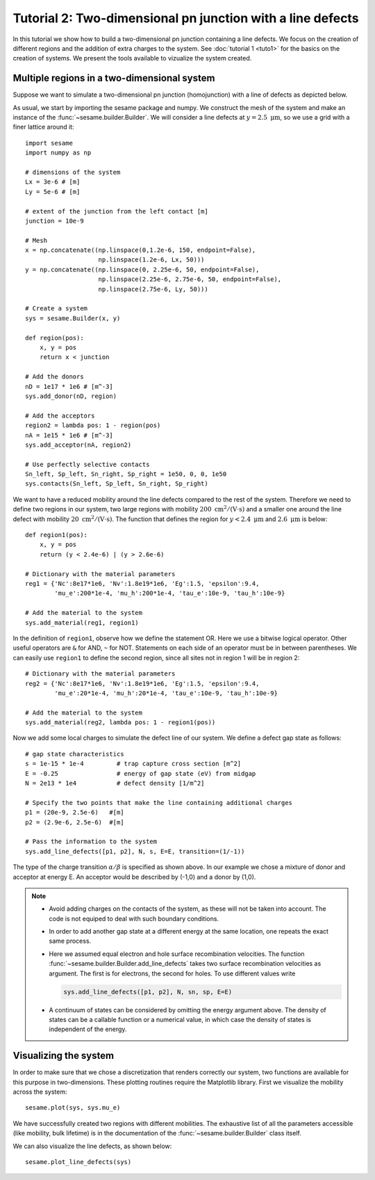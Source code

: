 Tutorial 2: Two-dimensional pn junction with a line defects
-------------------------------------------------------------
In this tutorial we show how to build a two-dimensional pn junction containing a
line defects. We focus on the creation of different regions and the addition of
extra charges to the system. See :doc:`tutorial 1 <tuto1>` for the basics on the
creation of systems. We present the tools available to vizualize the system
created.

.. seealso:: The example treated here is in the file ``2dpn.py`` in the
   ``examples`` directory in the root directory of the distribution. 

Multiple regions in a two-dimensional system
...............................................
Suppose we want to simulate a two-dimensional pn junction (homojunction) with a
line of defects as depicted below.  

.. image:: geometry.*
   :align: center

As usual, we start by importing the sesame package and numpy. We construct the
mesh of the system and make an instance of the :func:`~sesame.builder.Builder`.
We will consider a line defects at :math:`y=2.5~\mathrm{\mu m}`, so we use a
grid with a finer lattice around it::

    import sesame
    import numpy as np

    # dimensions of the system
    Lx = 3e-6 # [m]
    Ly = 5e-6 # [m]

    # extent of the junction from the left contact [m]
    junction = 10e-9 

    # Mesh
    x = np.concatenate((np.linspace(0,1.2e-6, 150, endpoint=False), 
                        np.linspace(1.2e-6, Lx, 50)))
    y = np.concatenate((np.linspace(0, 2.25e-6, 50, endpoint=False), 
                        np.linspace(2.25e-6, 2.75e-6, 50, endpoint=False),
                        np.linspace(2.75e-6, Ly, 50)))

    # Create a system
    sys = sesame.Builder(x, y)

    def region(pos):
        x, y = pos
        return x < junction

    # Add the donors
    nD = 1e17 * 1e6 # [m^-3]
    sys.add_donor(nD, region)

    # Add the acceptors
    region2 = lambda pos: 1 - region(pos)
    nA = 1e15 * 1e6 # [m^-3]
    sys.add_acceptor(nA, region2)

    # Use perfectly selective contacts
    Sn_left, Sp_left, Sn_right, Sp_right = 1e50, 0, 0, 1e50
    sys.contacts(Sn_left, Sp_left, Sn_right, Sp_right)


We want to have a reduced mobility around the line defects compared to the rest
of the system. Therefore we need to define two regions in our system, two large
regions with mobility :math:`200~ \mathrm{cm^2/(V\cdot s)}` and a smaller one
around the line defect with mobility :math:`20~\mathrm{cm^2/(V\cdot s)}`. The
function that defines the region for :math:`y<2.4~\mathrm{\mu m}` and
:math:`2.6~\mathrm{\mu m}` is below::

    def region1(pos):
        x, y = pos
        return (y < 2.4e-6) | (y > 2.6e-6)

    # Dictionary with the material parameters
    reg1 = {'Nc':8e17*1e6, 'Nv':1.8e19*1e6, 'Eg':1.5, 'epsilon':9.4,
            'mu_e':200*1e-4, 'mu_h':200*1e-4, 'tau_e':10e-9, 'tau_h':10e-9}

    # Add the material to the system
    sys.add_material(reg1, region1)

In the definition of ``region1``, observe how we define the statement OR. Here
we use a bitwise logical operator. Other useful operators are ``&`` for AND,
``~`` for NOT. Statements on each side of an operator must be in between
parentheses.  We can easily use ``region1`` to define the second region, since
all sites not in region 1 will be in region 2::

    # Dictionary with the material parameters
    reg2 = {'Nc':8e17*1e6, 'Nv':1.8e19*1e6, 'Eg':1.5, 'epsilon':9.4,
            'mu_e':20*1e-4, 'mu_h':20*1e-4, 'tau_e':10e-9, 'tau_h':10e-9}

    # Add the material to the system
    sys.add_material(reg2, lambda pos: 1 - region1(pos))


Now we add some local charges to simulate the defect line of our system. We
define a defect gap state as follows::

    # gap state characteristics
    s = 1e-15 * 1e-4         # trap capture cross section [m^2]
    E = -0.25                # energy of gap state (eV) from midgap
    N = 2e13 * 1e4           # defect density [1/m^2]

    # Specify the two points that make the line containing additional charges
    p1 = (20e-9, 2.5e-6)   #[m]
    p2 = (2.9e-6, 2.5e-6)  #[m]

    # Pass the information to the system
    sys.add_line_defects([p1, p2], N, s, E=E, transition=(1/-1))

The type of the charge transition :math:`\alpha/\beta` is specified as
shown above. In our example we chose a mixture of donor and acceptor at energy
E. An acceptor would be described by (-1,0) and a donor by (1,0).

.. note::
   * Avoid adding charges on the contacts of the system, as these will not be
     taken into account. The code is not equiped to deal with such boundary
     conditions.
   * In order to add another gap state at a different energy at the same
     location, one repeats the exact same process.  
   * Here we assumed equal electron and hole surface recombination velocities.
     The function :func:`~sesame.builder.Builder.add_line_defects` takes two
     surface recombination velocities as argument. The first is for electrons,
     the second for holes. To use different values write

     .. code-block:: python

        sys.add_line_defects([p1, p2], N, sn, sp, E=E)
   * A continuum of states can be considered by omitting the energy argument
     above. The density of states can be a callable function or a numerical
     value, in which case the density of states is independent of the energy.


Visualizing the system
........................
In order to make sure that we chose a discretization that renders correctly our
system, two functions are available for this purpose in two-dimensions. These
plotting routines require the Matplotlib library. First we visualize the
mobility across the system::

    sesame.plot(sys, sys.mu_e)

.. image:: 2dpnGB.png
   :align: center
   :scale: 50 %

We have successfully created two regions with different mobilities.
The exhaustive list of all the parameters accessible (like mobility, bulk
lifetime) is in the documentation of the :func:`~sesame.builder.Builder` class
itself.

We can also visualize the line defects, as shown below::

    sesame.plot_line_defects(sys)

.. image:: system_plot.png
   :align: center
   :scale: 50 %

